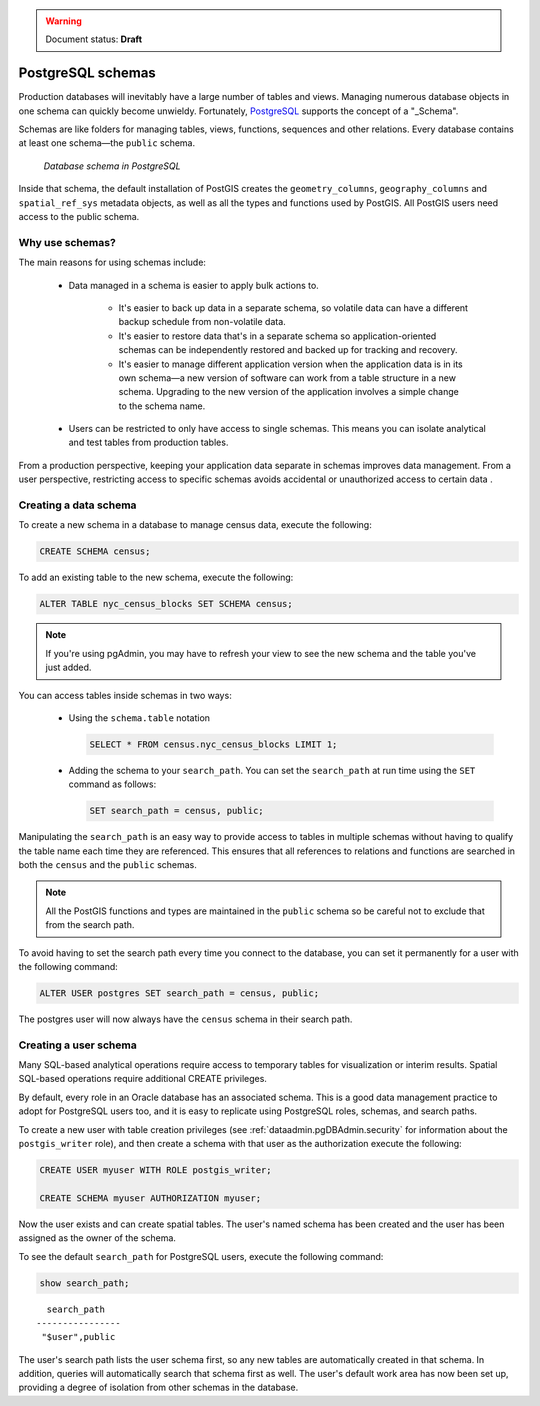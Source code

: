 .. _dataadmin.pgDBAdmin.schemas:

.. warning:: Document status: **Draft**

PostgreSQL schemas
==================

Production databases will inevitably have a large number of tables and views. Managing numerous database objects in one schema can quickly become unwieldy. Fortunately, PostgreSQL_ supports the concept of a "_Schema".

Schemas are like folders for managing tables, views, functions, sequences and other relations. Every database contains at least one schema—the ``public`` schema.  

.. figure:: ./screenshots/schemas.png

  *Database schema in PostgreSQL*

Inside that schema, the default installation of PostGIS creates the ``geometry_columns``, ``geography_columns`` and ``spatial_ref_sys`` metadata objects, as well as all the types and functions used by PostGIS. All PostGIS users need access to the public schema.


Why use schemas?
----------------

The main reasons for using schemas include:

 * Data managed in a schema is easier to apply bulk actions to. 

    * It's easier to back up data in a separate schema, so volatile data can have a different backup schedule from non-volatile data. 
    * It's easier to restore data that's in a separate schema so application-oriented schemas can be independently restored and backed up for tracking and recovery.
    * It's easier to manage different application version when the application data is in its own schema—a new version of software can work from a table structure in a new schema. Upgrading to the new version of the application involves a simple change to the schema name.

 * Users can be restricted to only have access to single schemas. This means you can isolate analytical and test tables from production tables.

From a production perspective, keeping your application data separate in schemas improves data management. From a user perspective, restricting access to specific schemas avoids accidental or unauthorized access to certain data .

Creating a data schema
----------------------

To create a new schema in a database to manage census data, execute the following:

.. code-block:: sql

  CREATE SCHEMA census;

To add an existing table to the new schema, execute the following:

.. code-block:: sql

  ALTER TABLE nyc_census_blocks SET SCHEMA census;

.. note:: If you're using pgAdmin, you may have to refresh your view to see the new schema and the table you've just added. 

You can access tables inside schemas in two ways: 

 * Using the ``schema.table`` notation

   .. code-block:: sql

    SELECT * FROM census.nyc_census_blocks LIMIT 1;
 
 * Adding the schema to your ``search_path``. You can set the ``search_path`` at run time using the ``SET`` command as follows:

   .. code-block:: sql

    SET search_path = census, public;

Manipulating the ``search_path`` is an easy way to provide access to tables in multiple schemas without having to qualify the table name each time they are referenced. This ensures that all references to relations and functions are searched in both the ``census`` and the ``public`` schemas. 

.. note:: All the PostGIS functions and types are maintained in the ``public`` schema so be careful not to exclude that from the search path.

To avoid having to set the search path every time you connect to the database, you can set it permanently for a user with the following command:

.. code-block:: sql

  ALTER USER postgres SET search_path = census, public;

The postgres user will now always have the ``census`` schema in their search path.


Creating a user schema
----------------------

Many SQL-based analytical operations require access to temporary tables for visualization or interim results.
Spatial SQL-based operations require additional CREATE privileges. 

By default, every role in an Oracle database has an associated schema. This is a good data management practice to adopt for PostgreSQL users too, and it is easy to replicate using PostgreSQL roles, schemas, and search paths.

To create a new user with table creation privileges (see :ref:`dataadmin.pgDBAdmin.security` for information about the ``postgis_writer`` role), and then create a schema with that user as the authorization execute the following:

.. code-block:: sql

  CREATE USER myuser WITH ROLE postgis_writer;

  CREATE SCHEMA myuser AUTHORIZATION myuser;

Now the user exists and can create spatial tables. The user's named schema has been created and the user has been assigned as the owner of the schema.

To see the default ``search_path`` for PostgreSQL users, execute the following command:

.. code-block:: sql

  show search_path;

:: 

    search_path   
  ----------------
   "$user",public
  

The user's search path lists the user schema first, so any new tables are automatically created in that schema. In addition, queries will automatically search that schema first as well. The user's default work area has now been set up, providing a degree of isolation from other schemas in the database.


.. _Schema: http://www.postgresql.org/docs/current/static/ddl-schemas.html
.. _PostgreSQL: http://www.postgresql.org/